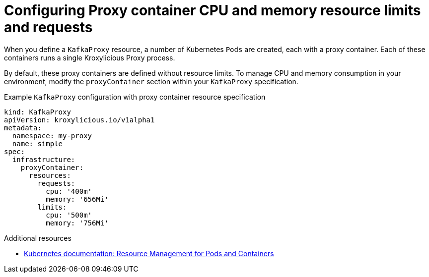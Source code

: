 :_mod-docs-content-type: CONCEPT

// file included in the following:
//
// kroxylicious-operator/_assemblies/assembly-operator-operate-resource-allocation.adoc

[id='con-kafkaproxy-cpu-memory-allocation-{context}']
= Configuring Proxy container CPU and memory resource limits and requests

[role="_abstract"]
When you define a `KafkaProxy` resource, a number of Kubernetes `Pods` are created, each with a proxy container.
Each of these containers runs a single Kroxylicious Proxy process.

By default, these proxy containers are defined without resource limits.
To manage CPU and memory consumption in your environment, modify the `proxyContainer` section within your `KafkaProxy` specification.

.Example `KafkaProxy` configuration with proxy container resource specification
[source,yaml]
----
kind: KafkaProxy
apiVersion: kroxylicious.io/v1alpha1
metadata:
  namespace: my-proxy
  name: simple
spec:
  infrastructure:
    proxyContainer:
      resources:
        requests:
          cpu: '400m'
          memory: '656Mi'
        limits:
          cpu: '500m'
          memory: '756Mi'
----

[role="_additional-resources"]
.Additional resources

* https://kubernetes.io/docs/concepts/configuration/manage-resources-containers/[Kubernetes documentation: Resource Management for Pods and Containers^]
